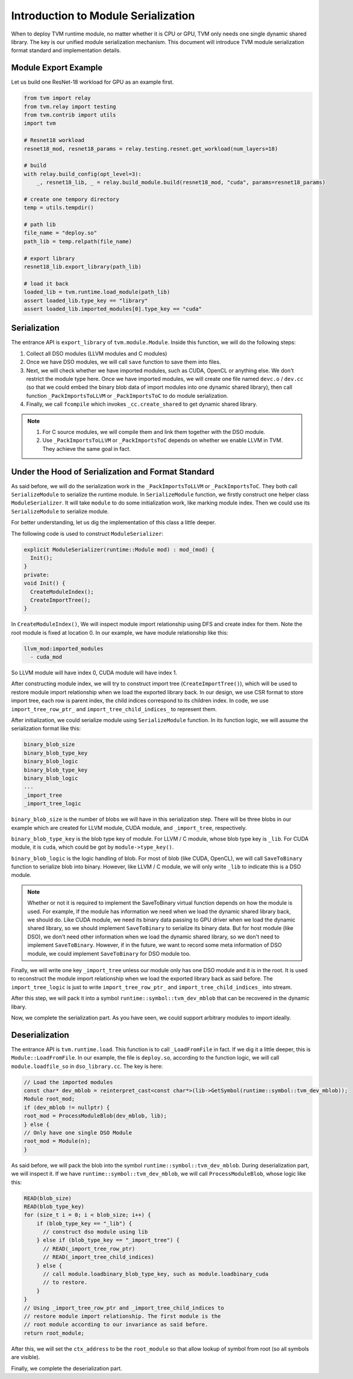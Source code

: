 ..  Licensed to the Apache Software Foundation (ASF) under one
    or more contributor license agreements.  See the NOTICE file
    distributed with this work for additional information
    regarding copyright ownership.  The ASF licenses this file
    to you under the Apache License, Version 2.0 (the
    "License"); you may not use this file except in compliance
    with the License.  You may obtain a copy of the License at

..    http://www.apache.org/licenses/LICENSE-2.0

..  Unless required by applicable law or agreed to in writing,
    software distributed under the License is distributed on an
    "AS IS" BASIS, WITHOUT WARRANTIES OR CONDITIONS OF ANY
    KIND, either express or implied.  See the License for the
    specific language governing permissions and limitations
    under the License.

Introduction to Module Serialization
====================================

When to deploy TVM runtime module, no matter whether it is CPU or GPU, TVM only needs one single dynamic
shared library. The key is our unified module serialization mechanism. This document will introduce TVM module
serialization format standard and implementation details.

*********************
Module Export Example
*********************

Let us build one ResNet-18 workload for GPU as an example first.

.. code:: python

   from tvm import relay
   from tvm.relay import testing
   from tvm.contrib import utils
   import tvm

   # Resnet18 workload
   resnet18_mod, resnet18_params = relay.testing.resnet.get_workload(num_layers=18)

   # build
   with relay.build_config(opt_level=3):
       _, resnet18_lib, _ = relay.build_module.build(resnet18_mod, "cuda", params=resnet18_params)

   # create one tempory directory
   temp = utils.tempdir()

   # path lib
   file_name = "deploy.so"
   path_lib = temp.relpath(file_name)

   # export library
   resnet18_lib.export_library(path_lib)

   # load it back
   loaded_lib = tvm.runtime.load_module(path_lib)
   assert loaded_lib.type_key == "library"
   assert loaded_lib.imported_modules[0].type_key == "cuda"

*************
Serialization
*************

The entrance API is ``export_library`` of ``tvm.module.Module``.
Inside this function, we will do the following steps:

1. Collect all DSO modules (LLVM modules and C modules)

2. Once we have DSO modules, we will call ``save`` function to save them into files.

3. Next, we will check whether we have imported modules, such as CUDA,
   OpenCL or anything else. We don't restrict the module type here.
   Once we have imported modules, we will create one file named ``devc.o`` / ``dev.cc``
   (so that we could embed the binary blob data of import modules into one dynamic shared library),
   then call function ``_PackImportsToLLVM`` or ``_PackImportsToC`` to do module serialization.

4. Finally, we call ``fcompile`` which invokes ``_cc.create_shared`` to get
   dynamic shared library.

.. note::
    1. For C source modules, we will compile them and link them together with the DSO module.

    2. Use ``_PackImportsToLLVM`` or ``_PackImportsToC`` depends on whether we enable LLVM in TVM.
       They achieve the same goal in fact.

***************************************************
Under the Hood of Serialization and Format Standard
***************************************************

As said before, we will do the serialization work in the ``_PackImportsToLLVM`` or ``_PackImportsToC``.
They both call ``SerializeModule`` to serialize the runtime module. In ``SerializeModule``
function, we firstly construct one helper class ``ModuleSerializer``. It will take ``module`` to do some
initialization work, like marking module index. Then we could use its ``SerializeModule`` to serialize module.

For better understanding, let us dig the implementation of this class a little deeper.

The following code is used to construct ``ModuleSerializer``:

.. code:: c++

   explicit ModuleSerializer(runtime::Module mod) : mod_(mod) {
     Init();
   }
   private:
   void Init() {
     CreateModuleIndex();
     CreateImportTree();
   }

In ``CreateModuleIndex()``, We will inspect module import relationship
using DFS and create index for them. Note the root module is fixed at
location 0. In our example, we have module relationship like this:

.. code:: c++

  llvm_mod:imported_modules
    - cuda_mod

So LLVM module will have index 0, CUDA module will have index 1.

After constructing module index, we will try to construct import tree (``CreateImportTree()``),
which will be used to restore module import relationship when we load
the exported library back. In our design, we use CSR format to store
import tree, each row is parent index, the child indices correspond to its children
index. In code, we use ``import_tree_row_ptr_`` and
``import_tree_child_indices_`` to represent them.

After initialization, we could serialize module using ``SerializeModule`` function.
In its function logic, we will assume the serialization format like this:

.. code:: c++

   binary_blob_size
   binary_blob_type_key
   binary_blob_logic
   binary_blob_type_key
   binary_blob_logic
   ...
   _import_tree
   _import_tree_logic

``binary_blob_size`` is the number of blobs we will have in this
serialization step. There will be three blobs in our example which
are created for LLVM module, CUDA module, and ``_import_tree``, respectively.

``binary_blob_type_key`` is the blob type key of module. For LLVM / C module, whose
blob type key is ``_lib``. For CUDA module, it is ``cuda``, which could be got by ``module->type_key()``.

``binary_blob_logic`` is the logic handling of blob. For most of blob (like CUDA, OpenCL), we will call
``SaveToBinary`` function to serialize blob into binary. However, like LLVM / C module, we will only write
``_lib`` to indicate this is a DSO module.

.. note::
   Whether or not it is required to implement the SaveToBinary virtual function depends on
   how the module is used. For example, If the module has information we need when we load
   the dynamic shared library back, we should do. Like CUDA module, we need its binary data
   passing to GPU driver when we load the dynamic shared library, so we should implement
   ``SaveToBinary`` to serialize its binary data. But for host module (like DSO), we don't
   need other information when we load the dynamic shared library, so we don't need to implement
   ``SaveToBinary``. However, if in the future, we want to record some meta information of DSO module,
   we could implement ``SaveToBinary`` for DSO module too.

Finally, we will write one key ``_import_tree`` unless our module only
has one DSO module and it is in the root. It is used to reconstruct the
module import relationship when we load the exported library back as said
before. The ``import_tree_logic`` is just to write ``import_tree_row_ptr_``
and ``import_tree_child_indices_`` into stream.

After this step, we will pack it into a symbol
``runtime::symbol::tvm_dev_mblob`` that can be recovered in the dynamic
libary.

Now, we complete the serialization part. As you have seen, we could
support arbitrary modules to import ideally.

****************
Deserialization
****************

The entrance API is ``tvm.runtime.load``. This function
is to call ``_LoadFromFile`` in fact. If we dig it a little deeper, this is
``Module::LoadFromFile``. In our example, the file is ``deploy.so``,
according to the function logic, we will call ``module.loadfile_so`` in
``dso_library.cc``. The key is here:

.. code:: c++

   // Load the imported modules
   const char* dev_mblob = reinterpret_cast<const char*>(lib->GetSymbol(runtime::symbol::tvm_dev_mblob));
   Module root_mod;
   if (dev_mblob != nullptr) {
   root_mod = ProcessModuleBlob(dev_mblob, lib);
   } else {
   // Only have one single DSO Module
   root_mod = Module(n);
   }

As said before, we will pack the blob into the symbol
``runtime::symbol::tvm_dev_mblob``. During deserialization part, we will
inspect it. If we have ``runtime::symbol::tvm_dev_mblob``, we will call ``ProcessModuleBlob``,
whose logic like this:

.. code:: c++

   READ(blob_size)
   READ(blob_type_key)
   for (size_t i = 0; i < blob_size; i++) {
       if (blob_type_key == "_lib") {
         // construct dso module using lib
       } else if (blob_type_key == "_import_tree") {
         // READ(_import_tree_row_ptr)
         // READ(_import_tree_child_indices)
       } else {
         // call module.loadbinary_blob_type_key, such as module.loadbinary_cuda
         // to restore.
       }
   }
   // Using _import_tree_row_ptr and _import_tree_child_indices to
   // restore module import relationship. The first module is the
   // root module according to our invariance as said before.
   return root_module;

After this, we will set the ``ctx_address`` to be the ``root_module`` so
that allow lookup of symbol from root (so all symbols are visible).

Finally, we complete the deserialization part.
